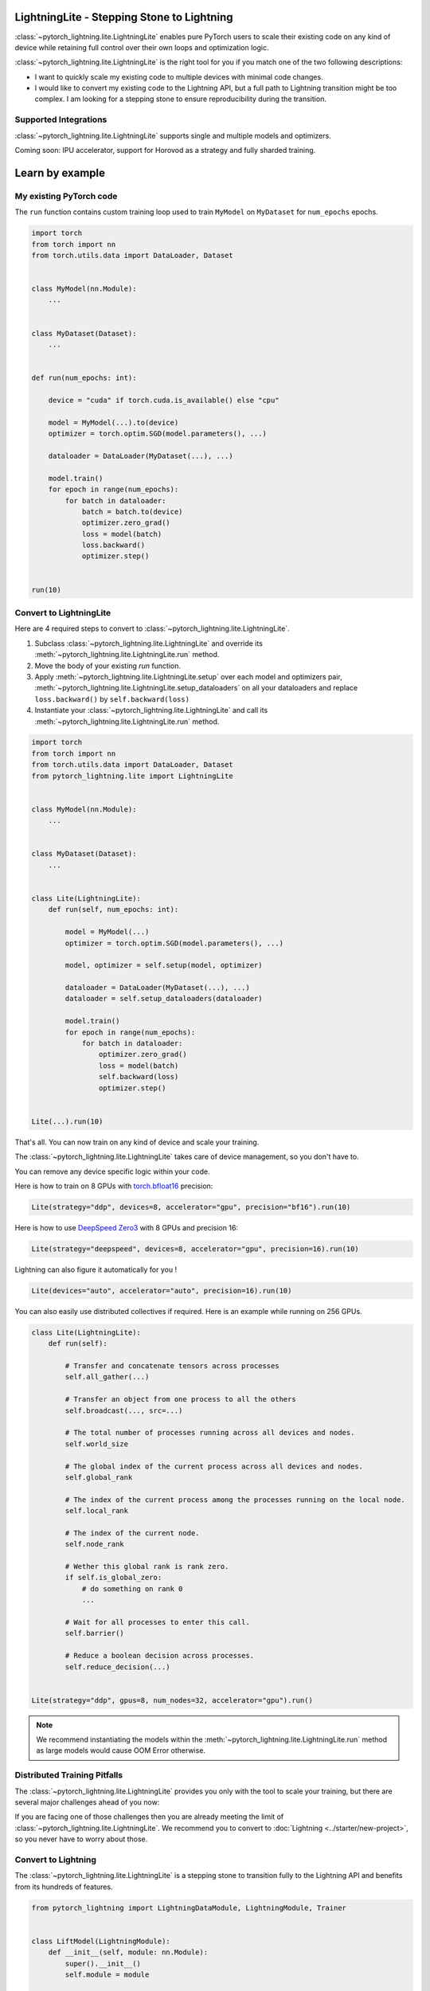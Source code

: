 ###########################################
LightningLite - Stepping Stone to Lightning
###########################################


.. image:: https://pl-public-data.s3.amazonaws.com/docs/static/images/lite/lightning_lite.gif
    :alt: Animation showing how to convert a standard training loop to a Lightning loop



:class:`~pytorch_lightning.lite.LightningLite` enables pure PyTorch users to scale their existing code
on any kind of device while retaining full control over their own loops and optimization logic.

:class:`~pytorch_lightning.lite.LightningLite` is the right tool for you if you match one of the two following descriptions:

- I want to quickly scale my existing code to multiple devices with minimal code changes.

- I would like to convert my existing code to the Lightning API, but a full path to Lightning transition might be too complex. I am looking for a stepping stone to ensure reproducibility during the transition.

Supported Integrations
======================

:class:`~pytorch_lightning.lite.LightningLite` supports single and multiple models and optimizers.

.. list-table::
   :widths: 50 50
   :header-rows: 1
   * - LightningLite arguments
     - Possible choices
   * - ``accelerator``
     - ``strategy``
     - ``precision``
     - ``clusters``
   * - ``cpu``, ``gpu``, ``tpu``, ``auto``
     - ``dp``, ``ddp``, ``ddp_spawn``, ``ddp_sharded``, ``ddp_sharded_spawn``, ``deepspeed``
     - ``16``, ``bf16``, ``32``, ``64``
     - ``TorchElastic``, ``SLURM``, ``Kubeflow``, ``LSF``


Coming soon: IPU accelerator, support for Horovod as a strategy and fully sharded training.


################
Learn by example
################

My existing PyTorch code
========================

The ``run`` function contains custom training loop used to train ``MyModel`` on ``MyDataset`` for ``num_epochs`` epochs.

.. code-block:: python

    import torch
    from torch import nn
    from torch.utils.data import DataLoader, Dataset


    class MyModel(nn.Module):
        ...


    class MyDataset(Dataset):
        ...


    def run(num_epochs: int):

        device = "cuda" if torch.cuda.is_available() else "cpu"

        model = MyModel(...).to(device)
        optimizer = torch.optim.SGD(model.parameters(), ...)

        dataloader = DataLoader(MyDataset(...), ...)

        model.train()
        for epoch in range(num_epochs):
            for batch in dataloader:
                batch = batch.to(device)
                optimizer.zero_grad()
                loss = model(batch)
                loss.backward()
                optimizer.step()


    run(10)

Convert to LightningLite
========================

Here are 4 required steps to convert to :class:`~pytorch_lightning.lite.LightningLite`.

1. Subclass :class:`~pytorch_lightning.lite.LightningLite` and override its :meth:`~pytorch_lightning.lite.LightningLite.run` method.
2. Move the body of your existing `run` function.
3. Apply :meth:`~pytorch_lightning.lite.LightningLite.setup` over each model and optimizers pair, :meth:`~pytorch_lightning.lite.LightningLite.setup_dataloaders` on all your dataloaders and replace ``loss.backward()`` by ``self.backward(loss)``
4. Instantiate your :class:`~pytorch_lightning.lite.LightningLite` and call its :meth:`~pytorch_lightning.lite.LightningLite.run` method.


.. code-block:: python

    import torch
    from torch import nn
    from torch.utils.data import DataLoader, Dataset
    from pytorch_lightning.lite import LightningLite


    class MyModel(nn.Module):
        ...


    class MyDataset(Dataset):
        ...


    class Lite(LightningLite):
        def run(self, num_epochs: int):

            model = MyModel(...)
            optimizer = torch.optim.SGD(model.parameters(), ...)

            model, optimizer = self.setup(model, optimizer)

            dataloader = DataLoader(MyDataset(...), ...)
            dataloader = self.setup_dataloaders(dataloader)

            model.train()
            for epoch in range(num_epochs):
                for batch in dataloader:
                    optimizer.zero_grad()
                    loss = model(batch)
                    self.backward(loss)
                    optimizer.step()


    Lite(...).run(10)


That's all. You can now train on any kind of device and scale your training.

The :class:`~pytorch_lightning.lite.LightningLite` takes care of device management, so you don't have to.

You can remove any device specific logic within your code.

Here is how to train on 8 GPUs with `torch.bfloat16 <https://pytorch.org/docs/1.10.0/generated/torch.Tensor.bfloat16.html>`_ precision:

.. code-block:: python

    Lite(strategy="ddp", devices=8, accelerator="gpu", precision="bf16").run(10)

Here is how to use `DeepSpeed Zero3 <https://www.deepspeed.ai/news/2021/03/07/zero3-offload.html>`_ with 8 GPUs and precision 16:

.. code-block:: python

    Lite(strategy="deepspeed", devices=8, accelerator="gpu", precision=16).run(10)

Lightning can also figure it automatically for you !

.. code-block:: python

    Lite(devices="auto", accelerator="auto", precision=16).run(10)


You can also easily use distributed collectives if required.
Here is an example while running on 256 GPUs.

.. code-block:: python

    class Lite(LightningLite):
        def run(self):

            # Transfer and concatenate tensors across processes
            self.all_gather(...)

            # Transfer an object from one process to all the others
            self.broadcast(..., src=...)

            # The total number of processes running across all devices and nodes.
            self.world_size

            # The global index of the current process across all devices and nodes.
            self.global_rank

            # The index of the current process among the processes running on the local node.
            self.local_rank

            # The index of the current node.
            self.node_rank

            # Wether this global rank is rank zero.
            if self.is_global_zero:
                # do something on rank 0
                ...

            # Wait for all processes to enter this call.
            self.barrier()

            # Reduce a boolean decision across processes.
            self.reduce_decision(...)


    Lite(strategy="ddp", gpus=8, num_nodes=32, accelerator="gpu").run()


.. note:: We recommend instantiating the models within the :meth:`~pytorch_lightning.lite.LightningLite.run` method as large models would cause OOM Error otherwise.


Distributed Training Pitfalls
=============================

The :class:`~pytorch_lightning.lite.LightningLite` provides you only with the tool to scale your training,
but there are several major challenges ahead of you now:

.. list-table::
   :widths: 50 50
   :header-rows: 1

   * - Processes divergence
     - Cross processes reduction
     - Large sharded models
     - Rank 0 only actions
     - Checkpointing / Early stopping / Callbacks
     - Batch-level fault tolerance training
   * - This happens when processes execute different section of the code due to different if/else condition, race condition on existing files, etc., resulting in hanging.
     - Wrongly reported metrics or gradients due mis-reduction.
     - Instantiation, materialization and state management of large models.
     - Logging, profiling, etc.
     - Ability to easily customize your training behaviour and make it stateful.
     - Ability to resume from a failure as if it never happened.

If you are facing one of those challenges then you are already meeting the limit of :class:`~pytorch_lightning.lite.LightningLite`.
We recommend you to convert to :doc:`Lightning <../starter/new-project>`, so you never have to worry about those.

Convert to Lightning
====================

The :class:`~pytorch_lightning.lite.LightningLite` is a stepping stone to transition fully to the Lightning API and benefits
from its hundreds of features.

.. code-block:: python

    from pytorch_lightning import LightningDataModule, LightningModule, Trainer


    class LiftModel(LightningModule):
        def __init__(self, module: nn.Module):
            super().__init__()
            self.module = module

        def forward(self, x):
            return self.module(x)

        def training_step(self, batch, batch_idx):
            loss = self(batch)
            self.log("train_loss", x)
            return loss

        def validation_step(self, batch, batch_idx):
            loss = self(batch)
            self.log("val_loss", loss)
            return loss

        def configure_optimizers(self):
            return torch.optim.SGD(self.parameters(), lr=0.001)


    class BoringDataModule(LightningDataModule):
        def __init__(self, dataset: Dataset):
            super().__init__()
            self.dataset = dataset

        def train_dataloader(self):
            return DataLoader(self.dataset)


    seed_everything(42)
    model = MyModel(...)
    lightning_module = LiftModel(model)
    dataset = MyDataset(...)
    datamodule = BoringDataModule(dataset)
    trainer = Trainer(max_epochs=10)
    trainer.fit(lightning_module, datamodule=datamodule)
